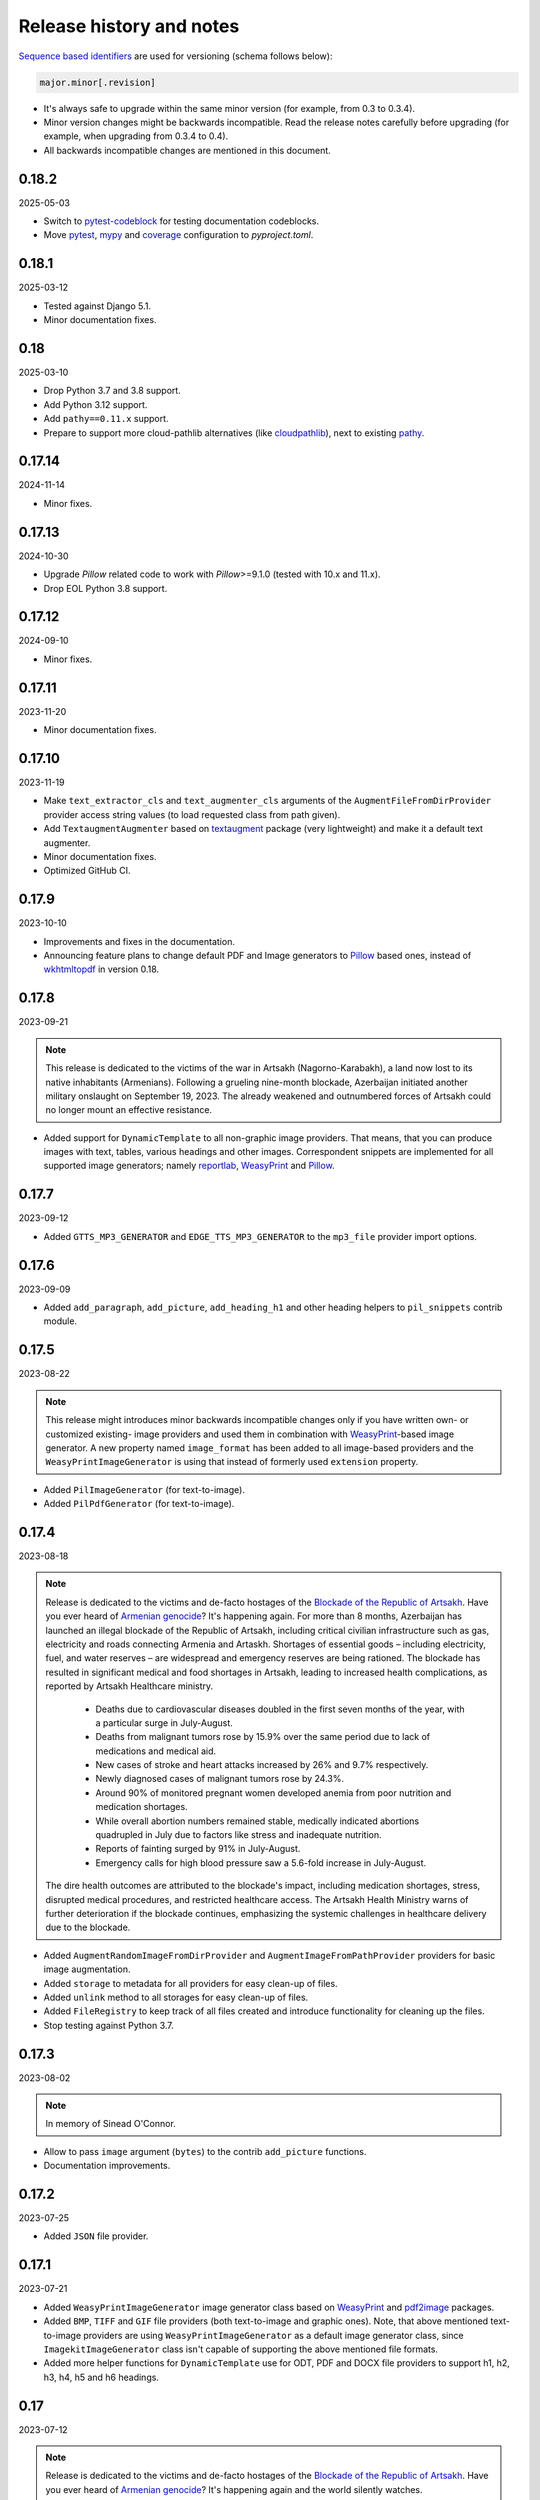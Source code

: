 Release history and notes
=========================
.. Internal references

.. _Armenian genocide: https://en.wikipedia.org/wiki/Armenian_genocide
.. _Blockade of the Republic of Artsakh: https://en.wikipedia.org/wiki/Blockade_of_the_Republic_of_Artsakh_(2022%E2%80%93present)
.. _Pillow: https://pypi.org/project/pillow/
.. _WeasyPrint: https://pypi.org/project/weasyprint/
.. _imgkit: https://pypi.org/project/imgkit/
.. _pdf2image: https://pypi.org/project/pdf2image/
.. _pdfkit: https://pypi.org/project/pdfkit/
.. _reportlab: https://pypi.org/project/reportlab/
.. _wkhtmltopdf: https://wkhtmltopdf.org
.. _textaugment: https://github.com/dsfsi/textaugment
.. _pathy: https://github.com/justindujardin/pathy
.. _cloudpathlib: https://github.com/drivendataorg/cloudpathlib
.. _pytest-codeblock: https://github.com/barseghyanartur/pytest-codeblock
.. _coverage: https://github.com/nedbat/coveragepy
.. _mypy: https://mypy-lang.org
.. _pytest: https://docs.pytest.org

`Sequence based identifiers
<http://en.wikipedia.org/wiki/Software_versioning#Sequence-based_identifiers>`_
are used for versioning (schema follows below):

.. code-block:: text

    major.minor[.revision]

- It's always safe to upgrade within the same minor version (for example, from
  0.3 to 0.3.4).
- Minor version changes might be backwards incompatible. Read the
  release notes carefully before upgrading (for example, when upgrading from
  0.3.4 to 0.4).
- All backwards incompatible changes are mentioned in this document.

0.18.2
------
2025-05-03

- Switch to `pytest-codeblock`_ for testing documentation codeblocks.
- Move `pytest`_, `mypy`_ and `coverage`_ configuration to `pyproject.toml`.

0.18.1
------
2025-03-12

- Tested against Django 5.1.
- Minor documentation fixes.

0.18
----
2025-03-10

- Drop Python 3.7 and 3.8 support.
- Add Python 3.12 support.
- Add ``pathy==0.11.x`` support.
- Prepare to support more cloud-pathlib alternatives (like `cloudpathlib`_),
  next to existing `pathy`_.

0.17.14
-------
2024-11-14

- Minor fixes.

0.17.13
-------
2024-10-30

- Upgrade `Pillow` related code to work with `Pillow`>=9.1.0 (tested with
  10.x and 11.x).
- Drop EOL Python 3.8 support.

0.17.12
-------
2024-09-10

- Minor fixes.

0.17.11
-------
2023-11-20

- Minor documentation fixes.

0.17.10
-------
2023-11-19

- Make ``text_extractor_cls`` and ``text_augmenter_cls`` arguments of the
  ``AugmentFileFromDirProvider`` provider access string values (to load
  requested class from path given).
- Add ``TextaugmentAugmenter`` based on `textaugment`_ package (very
  lightweight) and make it a default text augmenter.
- Minor documentation fixes.
- Optimized GitHub CI.

0.17.9
------
2023-10-10

- Improvements and fixes in the documentation.
- Announcing feature plans to change default PDF and Image generators
  to `Pillow`_ based ones, instead of `wkhtmltopdf`_ in version 0.18.

0.17.8
------
2023-09-21

.. note::

    This release is dedicated to the victims of the war in Artsakh
    (Nagorno-Karabakh), a land now lost to its native inhabitants (Armenians).
    Following a grueling nine-month blockade, Azerbaijan initiated another
    military onslaught on September 19, 2023. The already weakened and
    outnumbered forces of Artsakh could no longer mount an effective
    resistance.

- Added support for ``DynamicTemplate`` to all non-graphic image providers.
  That means, that you can produce images with text, tables, various
  headings and other images. Correspondent snippets are implemented for all
  supported image generators; namely `reportlab`_, `WeasyPrint`_ and
  `Pillow`_.

0.17.7
------
2023-09-12

- Added ``GTTS_MP3_GENERATOR`` and ``EDGE_TTS_MP3_GENERATOR`` to
  the ``mp3_file`` provider import options.

0.17.6
------
2023-09-09

- Added ``add_paragraph``, ``add_picture``, ``add_heading_h1`` and other
  heading helpers to ``pil_snippets`` contrib module.

0.17.5
------
2023-08-22

.. note::

    This release might introduces minor backwards incompatible changes only
    if you have written own- or customized existing- image providers and used
    them in combination with `WeasyPrint`_-based image generator. A new
    property named ``image_format`` has been added to all image-based
    providers and the ``WeasyPrintImageGenerator`` is using that instead
    of formerly used ``extension`` property.

- Added ``PilImageGenerator`` (for text-to-image).
- Added ``PilPdfGenerator`` (for text-to-image).

0.17.4
------
2023-08-18

.. note::

    Release is dedicated to the victims and de-facto hostages of
    the `Blockade of the Republic of Artsakh`_. Have you ever heard
    of `Armenian genocide`_? It's happening again. For more than 8 months,
    Azerbaijan has launched an illegal blockade of the Republic of Artsakh,
    including critical civilian infrastructure such as gas, electricity and
    roads connecting Armenia and Artaskh. Shortages of essential goods –
    including electricity, fuel, and water reserves – are widespread and
    emergency reserves are being rationed. The blockade has resulted in
    significant medical and food shortages in Artsakh, leading to increased
    health complications, as reported by Artsakh Healthcare ministry.

     - Deaths due to cardiovascular diseases doubled in the first seven
       months of the year, with a particular surge in July-August.
     - Deaths from malignant tumors rose by 15.9% over the same period due
       to lack of medications and medical aid.
     - New cases of stroke and heart attacks increased by 26% and 9.7%
       respectively.
     - Newly diagnosed cases of malignant tumors rose by 24.3%.
     - Around 90% of monitored pregnant women developed anemia from poor
       nutrition and medication shortages.
     - While overall abortion numbers remained stable, medically indicated
       abortions quadrupled in July due to factors like stress and
       inadequate nutrition.
     - Reports of fainting surged by 91% in July-August.
     - Emergency calls for high blood pressure saw a 5.6-fold increase in
       July-August.

    The dire health outcomes are attributed to the blockade's impact,
    including medication shortages, stress, disrupted medical procedures,
    and restricted healthcare access. The Artsakh Health Ministry warns of
    further deterioration if the blockade continues, emphasizing the systemic
    challenges in healthcare delivery due to the blockade.

- Added ``AugmentRandomImageFromDirProvider``
  and ``AugmentImageFromPathProvider`` providers for basic image augmentation.
- Added ``storage`` to metadata for all providers for easy clean-up of files.
- Added ``unlink`` method to all storages for easy clean-up of files.
- Added ``FileRegistry`` to keep track of all files created and introduce
  functionality for cleaning up the files.
- Stop testing against Python 3.7.

0.17.3
------
2023-08-02

.. note::

    In memory of Sinead O'Connor.

- Allow to pass ``image`` argument (``bytes``) to the contrib ``add_picture``
  functions.
- Documentation improvements.

0.17.2
------
2023-07-25

- Added ``JSON`` file provider.

0.17.1
------
2023-07-21

- Added ``WeasyPrintImageGenerator`` image generator class based
  on `WeasyPrint`_ and `pdf2image`_ packages.
- Added ``BMP``, ``TIFF`` and ``GIF`` file providers (both text-to-image
  and graphic ones). Note, that above mentioned text-to-image providers
  are using ``WeasyPrintImageGenerator`` as a default image generator class,
  since ``ImagekitImageGenerator`` class isn't capable of supporting the
  above mentioned file formats.
- Added more helper functions for ``DynamicTemplate`` use for ODT, PDF and
  DOCX file providers to support h1, h2, h3, h4, h5 and h6 headings.

0.17
----
2023-07-12

.. note::

    Release is dedicated to the victims and de-facto hostages of
    the `Blockade of the Republic of Artsakh`_. Have you ever heard
    of `Armenian genocide`_? It's happening again and the world
    silently watches.

- Introducing graphic image providers. Prior to this release, images have
  been created using text-to-image solutions. Sometimes it's just handy to
  have a graphic image. Therefore, a number of graphic image file providers
  have been created (including inner functions support). The following graphic
  file providers have been added: ``GraphicIcoFileProvider``,
  ``GraphicJpegFileProvider``, ``GraphicPdfFileProvider``,
  ``GraphicPngFileProvider`` and ``GraphicWebpFileProvider`` to support
  creation of graphic ``ICO``, ``JPEG``, ``PDF``, ``PNG`` and ``WEBP`` files.
- The previously mentioned text-to-image rendering has been delegated to
  image generators. Default generator is still based on the `imgkit`_, but
  the change makes it possible to use custom generators.

0.16.4
------
2023-07-01

- Documentation improvements. Added a dedicated section for creating ODT files.
- Adding ``add_paragraph`` and ``add_page_break`` to ``ODT`` contrib module.

0.16.3
------
2023-06-30

- Documentation improvements. Added a dedicated section for creating PDF files.
  Added a dedicated section for creating DOCX files.
- Adding ``add_paragraph`` and ``add_page_break`` to ``DOCX`` contrib module.

0.16.2
------
2023-06-28

- Moving some of the snippets from tests to a ``contrib`` module to improve
  usability. The snippets are generic enough to be used in tests and if you
  don't like the way they work, you could always make a new one. New snippets
  to insert page breaks and paragraphs into PDF (using both `pdfkit`_
  and `reportlab`_ generators) have been added.

0.16.1
------
2023-06-23

- Better error handling in CLI.

0.16
----
2023-06-21

.. note::

    This release is dedicated to my beloved son - Tigran, who turned 11!

.. note::

    This release introduces minor backwards incompatible changes.

- Minor improvements in PDF generation. If you have been using
  ``DynamicTemplate`` to generate complex PDFs, you are likely affected
  by the change. Make sure to at least add an additional argument
  named ``generator`` to the functions passed to the ``DynamicTemplate``
  class. See the example below:

  Old:

    ``def add_pb(provider, story, data, counter, **kwargs):``

  New:

    ``def add_pb(provider, generator, story, data, counter, **kwargs):``

- Add code examples of how to generate a PDF with 100 pages with
  both ``PdfkitPdfGenerator`` and ``ReportlabPdfGenerator`` PDF generator
  classes.
- Add ``version`` CLI command.
- Add ``generate-completion`` and ``version`` commands to the CLI
  auto-completion.

0.15.5
------
2023-06-18

- Minor fixes and documentation improvements.

0.15.4
------
2023-06-15

- Improved ``SFTPStorage`` tests.
- Stop testing against Python 3.7.
- Stop testing against Django 4.0.

0.15.3
------
2023-06-14

- Add ``SFTPStorage`` and correspondent tests.

0.15.2
------
2023-06-08

- Add optional ``subject`` argument to the ``EmlFileProvider``. Update
  tests accordingly.
- Add data integrity tests.

0.15.1
------
2023-06-06

- Added ``FileFromPathProvider`` provider, which simply picks a file
  from path given. Add correspondent ``create_inner_file_from_path``
  inner function.

0.15
----
2023-06-05

- Added ``format_func`` argument to most of the providers. This allows to
  control which formatter function will be used as a default formatter.
  Previously it has been ``faker.provider.Python.pystr_format``, which has
  been changed to ``faker.provider.Python.parse``, since the latter is
  more convenient (as it does not transform characters
  like ``?``, ``!``, ``#`` into something else using ``bothify`` method).
  To revert this behaviour, make sure to pass a callable
  function ``faker_file.base.pystr_format_func`` in ``format_func`` argument
  to each correspondent provider or inner function.
- Added ``create_inner_random_file_from_dir`` inner function.
- Tested against Django 4.2.
- Stop testing against Django 2.2.

0.14.5
------
2023-05-11

- Minor fixes in ``xml_file`` provider.

0.14.4
------
2023-05-11

- Changed type of ``data_columns`` for ``xml_file`` provider from
  ``Sequence[Tuple[str, str]]`` to ``Dict[str, str]``.
- In the ``pdf_file`` provider, changed default value of ``pdf_generator_cls``
  from concrete ``PdfkitPdfGenerator`` value to its' string representation
  faker_file.providers.pdf_file.generators.pdfkit_generator.PdfkitPdfGenerator.
- In the ``mp3_file`` provider, changed default value of ``mp3_generator_cls``
  from concrete ``GttsMp3Generator`` value to its' string representation
  faker_file.providers.mp3_file.generators.gtts_generator.GttsMp3Generator.

0.14.3
------
2023-05-10

- Minor fixes in the ``GenericFileProvider``.

0.14.2
------
2023-05-09

- Add ``create_inner_generic_file`` inner function.
- Add ``generic_file`` support to CLI.

0.14.1
------
2023-05-08

- Add support for ``list_create_inner_file``-like functions to the ``EML``
  file provider. If you are using CLI and CLI-completion, make sure to
  re-generate the completion file.
- Add ``GenericFileProvider`` provider to support generic file types.

0.14
----
2023-05-07

.. note::

    This release introduces minor backwards incompatible changes.

- A new argument ``basename`` has been added to all providers, inner
  functions and storage classes. If you have customized things or created
  your own providers, make sure to make appropriate changes in your code.
  See the source code for more implementation examples. If you are using
  CLI and CLI-completion, make sure to re-generate the completion file.
- A new inner function ``list_create_inner_file`` has been added, using which
  it's possible to create just a list of given files (ignoring ``count`` value)
  using given arguments. The amount of files is determined by
  the ``func_list`` (each pair ``(Callable, kwargs)`` corresponds to a single
  file. Both ``ZipFileProvider`` and ``TarFileProvider`` have been altered to
  reflect these changes.
- Added to support for ``XML`` files through ``XmlFileProvider``.

0.13
----
2023-05-05

.. note::

    This release introduces minor backwards incompatible changes.

- Display full path to the created file in the CLI.
- Added ``DynamicTemplate`` support for ``PDF`` file. The ``generate``
  method of the ``BasePdfGenerator`` and classes derived from it,
  got two new arguments: ``data`` (``Dict[str, Any]``),
  and ``provider`` (``Union[Faker, Generator, Provider]``). If you have
  implemented custom generators for ``PDF`` (``pdf_file`` provider),
  make sure to reflect mentioned changes in your code.

0.12.6
------
2023-05-02

- Added ``DynamicTemplate`` support for ``DOCX`` and ``ODT`` files.

0.12.5
------
2023-04-24

.. note::

    In memory of the victims of the
    `Armenian Genocide <https://en.wikipedia.org/wiki/Armenian_genocide>`_.

- Expose ``mp3_generator_cls`` and ``pdf_generator_cls`` CLI options
  for ``mp3_file`` and ``pdf_file`` respectively.
- Add ``num_files`` CLI option for all providers.

0.12.4
------
2023-04-22

- Make it possible to load classes from strings for passing as arguments
  to ``mp3_file`` and ``pdf_file`` providers.

0.12.3
------
2023-04-21

- Fixes in CLI options.

0.12.2
------
2023-04-20

- Fixes in CLI options.

0.12.1
------
2023-04-19

- Added CLI options.

0.12
----
2023-02-24

*Note, that this release introduces breaking changes!*

- Make it easy to use a different PDF library with ``PdfFileProvider`` by
  adding ``pdf_generator_cls`` and ``pdf_generator_kwargs`` optional arguments
  to the ``pdf_file`` method. Added ``ReportlabPdfGenerator`` class based on
  the famous ``reportlab`` library. Default is still ``PdfkitPdfGenerator``.
  Since ``encoding`` was something specific for ``pdfkit`` library,
  it was moved from ``pdf_file`` method to ``PdfkitPdfGenerator``, to which it
  can be passed in ``pdf_generator_kwargs``. If you have passed the
  ``encoding`` argument explicitly, make sure to make correspondent changes.
  Note, that using the new ``ReportlabPdfGenerator`` class could speed-up PDF
  generation by about 40 times.

0.11.5
------
2023-02-20

- Fixes in typing of ``CsvFileProvider``. ``Tuple[str, str]``
  becomes ``Tuple[str, ...]``.

0.11.4
------
2023-02-16

.. note::

    Release dedicated to my dear valentine - Anahit.

- Added ``filename`` to ``data`` property of values returned by
  ``Mp3FileProvider`` provider (``StringValue``, ``BytesValue``).

0.11.3
------
2023-02-10

- Moved several interface classes from one location to another. If you haven't
  implemented custom generators, this won't affect you. If you did, make sure
  to update your imports:

    - ``BaseTextAugmenter`` has been moved from
      ``faker_file.providers.augment_file_from_dir.augmenters.base`` to
      ``faker_file.providers.base.text_augmenter``.
    - ``BaseTextExtractor`` has been moved from
      ``faker_file.providers.augment_file_from_dir.extractors.base`` to
      ``faker_file.providers.base.text_extractor``.
    - ``BaseMp3Generator`` has been moved from
      ``faker_file.providers.mp3_file.generators.base`` to
      ``faker_file.providers.base.mp3_generator``.

0.11.2
------
2023-02-07

- Add ``filename`` to ``data`` property of values returned by providers
  (``StringValue``, ``BytesValue``).

0.11.1
------
2023-01-31

- Documentation improvements.
- MyPy fixes.

0.11
----
2023-01-25

- Allow returning binary contents of the file by providing the ``raw=True``
  argument (``False`` by default, works with all provider classes and inner
  functions). If you  have subclassed or overriden provider classes or
  written custom inner functions, make sure to reflect the changes in your
  code.

0.10.12
-------
2023-01-21

- Add ``TarFileProvider`` and ``create_inner_tar_file`` function.
- Add ``OdpFileProvider`` and ``create_inner_odp_file`` function.

0.10.11
-------
2023-01-20

- Improve ``EPUB`` document layout.
- Improve ``PDF`` document layout.
- Minor documentation improvements.

0.10.10
-------
2023-01-19

- Allow passing ``model_name`` and ``action`` arguments to
  the ``ContextualWordEmbeddingsAugmenter``.
- Replace ``bert-base-cased`` with ``bert-base-multilingual-cased`` as a
  default model for ``ContextualWordEmbeddingsAugmenter``.
- Improve ``PPTX`` document layout.
- Minor fixes in documentation.

0.10.9
------
2023-01-18

- Add an installation directive ``[common]`` to install everything except
  ML libraries.
- Added testing of UTF8 content.

0.10.8
------
2023-01-16

- Switch to PyPI releases of ``gtts``.
- Stop testing against Django 3.0 and 3.1.
- Documentation improvements.
- Tests improvements.

0.10.7
------
2023-01-13

- Add ``OdtFileProvider`` and ``create_inner_odt_file`` function.
- Documentation improvements.
- Async related deprecation fixes in ``EdgeTtsMp3Generator``.
- Optimize example factories.

0.10.6
------
2023-01-11

- Add ``AugmentFileFromDirProvider`` provider for making augmented copies of
  randomly picked files from given directory.
- Documentation improvements.
- Fixes in setup.

0.10.5
------
2023-01-09

- Add ``fuzzy_choice_create_inner_file`` inner function for easy
  diversion of files within archives (``ZIP``, ``EML``).
- Documentation improvements.
- Add ``MaryTTS`` example (another MP3 generator for ``Mp3FileProvider``).

0.10.4
------
2023-01-08

- Add missing ``mp3_generator_kwargs`` argument to
  the ``create_inner_mp3_file`` function.
- Clean-up.

0.10.3
------
2023-01-07

Improvements of the ``Mp3FileProvider`` module:

- Pass active generator to the ``Mp3FileProvider`` in the ``generator``
  argument if ``BaseMp3Generator`` (and all implementations).
- Introduce ``handle_kwargs`` method in the ``BaseMp3Generator`` to handle
  arbitrary provider specific tuning.
- Add ``EdgeTtsMp3Generator`` MP3 generator.
- Add ``mp3_generator_kwargs`` argument to the ``Mp3FileProvider.mp3_file``
  method.

0.10.2
------
2023-01-06

- Add ``Mp3FileProvider``.
- Add ``create_inner_mp3_file`` inner function.

0.10.1
------
2023-01-05

- Fixes in ``ZipFileProvider``.

0.10
----
2023-01-04

*Note, that this release introduces breaking changes!*

- Move all ``create_inner_*_file`` functions from
  ``faker_file.providers.zip_file`` to
  ``faker_file.providers.helpers.inner`` module. Adjust your imports
  accordingly.
- Add ``EmlFileProvider``.
- Add ``create_inner_eml_file`` inner function.

0.9.3
-----
2023-01-03

- Add ``EpubFileProvider`` provider.

0.9.2
-----
2022-12-23

- Add ``RrfFileProvider``.
- Added ``SQLAlchemy`` factory example.

0.9.1
-----
2022-12-19

- Fixes in cloud storage.
- Documentation fixes.

0.9
---
2022-12-17

- Add optional ``encoding`` argument to ``CsvFileProvider`` and
  ``PdfFileProvider`` providers.
- Add ``root_path`` argument to cloud storages.
- Moved all image related code (``IcoFileProvider``, ``JpegFileProvider``,
  ``PngFileProvider``, ``SvgFileProvider``, ``WebpFileProvider``) to
  ``ImageMixin``. Moved all tabular data related code (``OdsFileProvider``,
  ``XlsxFileProvider``) to ``TabularDataMixin``.
- Documentation improvements.

0.8
---
2022-12-16

*Note, that this release introduces breaking changes!*

- All file system based operations are moved to a separate abstraction layer
  of file storages. The following storages have been implemented:
  ``FileSystemStorage``, ``PathyFileSystemStorage``, ``AWSS3Storage``,
  ``GoogleCloudStorage`` and ``AzureStorage``. The ``root_path``
  and ``rel_path`` params of the providers are deprecated in favour of
  storages. See the docs more usage examples.

0.7
---
2022-12-12

- Added ``RandomFileFromDirProvider`` which picks a random file from
  directory given.
- Improved docs.

0.6
---
2022-12-11

- Pass optional ``generator`` argument to inner functions of
  the ``ZipFileProvider``.
- Added ``create_inner_zip_file`` inner function which allows to create
  nested ZIPs.
- Reached test coverage of 100%.

0.5
---
2022-12-10

*Note, that this release introduces breaking changes!*

- Added `ODS` file support.
- Switched to ``tablib`` for easy, non-variant support of various
  formats (`XLSX`, `ODS`).
- Silence ``imgkit`` logging output.
- `ZipFileProvider` allows to pass arbitrary arguments to inner functions.
  Put all your inner function arguments into a dictionary and pass it
  in `create_inner_file_args` key inside `options` argument. See the
  example below.

    .. code-block:: python

        zip_file = ZipFileProvider(None).file(
            prefix="zzz_archive_",
            options={
                "count": 5,
                "create_inner_file_func": create_inner_docx_file,
                "create_inner_file_args": {
                    "prefix": "zzz_file_",
                    "max_nb_chars": 1_024,
                    "content": "{{date}}\r\n{{text}}\r\n{{name}}",
                },
                "directory": "zzz",
            }
        )

0.4
---
2022-12-09

*Note, that this release introduces breaking changes!*

- Remove the concept of content generators (and the
  correspondent ``content_generator`` arguments in implemented providers).
  Instead, allow usage of dynamic fixtures in the provided ``content``
  argument.
- Remove temporary files when creating ZIP archives.
- Various improvements and fixes in docs.

0.3
---
2022-12-08

- Add support for `BIN`, `CSV` and `XLSX` files.
- Better visual representation of generated images and PDFs.

0.2
---
2022-12-07

- Added support for `ICO`, `JPEG`, `PNG`, `SVG` and `WEBP` files.
- Documentation improvements.

0.1
---
2022-12-06

- Initial beta release.
